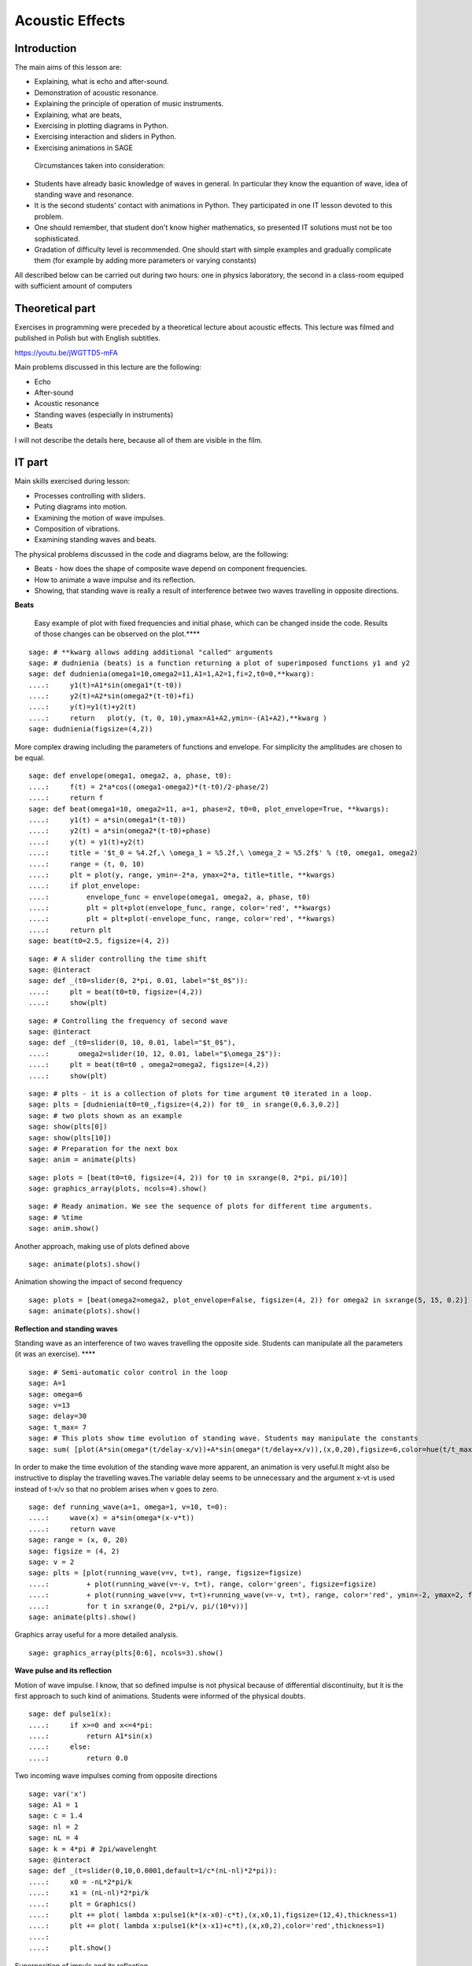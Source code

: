 .. -*- coding: utf-8 -*-


Acoustic Effects
================
Introduction
------------
The main aims of this lesson are:

- Explaining, what is echo and after\-sound.
- Demonstration of acoustic resonance.
- Explaining the principle of operation of music instruments.
- Explaining, what are beats,
- Exercising in plotting diagrams in Python.
- Exercising interaction and sliders in Python.
- Exercising animations in SAGE

 Circumstances taken into consideration:

- Students have already basic knowledge of waves in general. In particular they know the equantion of wave, idea of standing wave and resonance.
- It is the second students' contact with animations in Python. They participated in one IT lesson devoted to this problem.
- One should remember, that student don't know higher mathematics, so presented IT solutions must not be too sophisticated.
- Gradation of difficulty level is recommended. One should start with simple examples and gradually complicate them (for example by adding more parameters or varying constants)

All described below can be carried out during two hours: one in physics laboratory, the second in a class\-room equiped with sufficient amount of computers

Theoretical part
----------------
Exercises in programming were preceded by a theoretical lecture about acoustic effects. This lecture was filmed and published in Polish but with English subtitles.

`https://youtu.be/jWGTTD5\-mFA <https://youtu.be/jWGTTD5-mFA>`_

Main problems discussed in this lecture are the following:

- Echo
- After\-sound
- Acoustic resonance
- Standing waves (especially in instruments)
- Beats

I will not describe the details here, because all of them are visible in the film.

IT part
-------
Main skills exercised during lesson:

- Processes controlling with sliders.
- Puting diagrams into motion.
- Examining the motion of wave impulses.
- Composition of vibrations.
- Examining standing waves and beats.

The physical problems discussed in the code and diagrams below, are the following:

- Beats \- how does the shape of composite wave depend on component frequencies.
- How to animate a wave impulse and its reflection.
- Showing, that standing wave is really a result of interference betwee two waves travelling in opposite directions.

**Beats**

 Easy example of plot with fixed frequencies and initial phase, which can be changed inside the code. Results of those changes can be observed on the plot.****


::

    sage: # **kwarg allows adding additional "called" arguments
    sage: # dudnienia (beats) is a function returning a plot of superimposed functions y1 and y2
    sage: def dudnienia(omega1=10,omega2=11,A1=1,A2=1,fi=2,t0=0,**kwarg):
    ....:     y1(t)=A1*sin(omega1*(t-t0))
    ....:     y2(t)=A2*sin(omega2*(t-t0)+fi)
    ....:     y(t)=y1(t)+y2(t)
    ....:     return   plot(y, (t, 0, 10),ymax=A1+A2,ymin=-(A1+A2),**kwarg )
    sage: dudnienia(figsize=(4,2))


.. end of output

More complex drawing including the parameters of functions and envelope. For simplicity the amplitudes are chosen to be equal.


::

    sage: def envelope(omega1, omega2, a, phase, t0):
    ....:     f(t) = 2*a*cos((omega1-omega2)*(t-t0)/2-phase/2)
    ....:     return f
    sage: def beat(omega1=10, omega2=11, a=1, phase=2, t0=0, plot_envelope=True, **kwargs):
    ....:     y1(t) = a*sin(omega1*(t-t0))
    ....:     y2(t) = a*sin(omega2*(t-t0)+phase)
    ....:     y(t) = y1(t)+y2(t)
    ....:     title = '$t_0 = %4.2f,\ \omega_1 = %5.2f,\ \omega_2 = %5.2f$' % (t0, omega1, omega2)
    ....:     range = (t, 0, 10)
    ....:     plt = plot(y, range, ymin=-2*a, ymax=2*a, title=title, **kwargs)
    ....:     if plot_envelope:
    ....:         envelope_func = envelope(omega1, omega2, a, phase, t0)
    ....:         plt = plt+plot(envelope_func, range, color='red', **kwargs)
    ....:         plt = plt+plot(-envelope_func, range, color='red', **kwargs)
    ....:     return plt
    sage: beat(t0=2.5, figsize=(4, 2))


.. end of output

::

    sage: # A slider controlling the time shift
    sage: @interact
    sage: def _(t0=slider(0, 2*pi, 0.01, label="$t_0$")):
    ....:     plt = beat(t0=t0, figsize=(4,2))
    ....:     show(plt)


.. end of output

::

    sage: # Controlling the frequency of second wave
    sage: @interact
    sage: def _(t0=slider(0, 10, 0.01, label="$t_0$"),
    ....:       omega2=slider(10, 12, 0.01, label="$\omega_2$")):
    ....:     plt = beat(t0=t0 , omega2=omega2, figsize=(4,2))
    ....:     show(plt)


.. end of output

::

    sage: # plts - it is a collection of plots for time argument t0 iterated in a loop.
    sage: plts = [dudnienia(t0=t0_,figsize=(4,2)) for t0_ in srange(0,6.3,0.2)]
    sage: # two plots shown as an example
    sage: show(plts[0])
    sage: show(plts[10])
    sage: # Preparation for the next box
    sage: anim = animate(plts)


.. end of output

::

    sage: plots = [beat(t0=t0, figsize=(4, 2)) for t0 in sxrange(0, 2*pi, pi/10)]
    sage: graphics_array(plots, ncols=4).show()


.. end of output

::

    sage: # Ready animation. We see the sequence of plots for different time arguments.
    sage: # %time
    sage: anim.show()


.. end of output

Another approach, making use of plots defined above


::

    sage: animate(plots).show()


.. end of output

Animation showing the impact of second frequency


::

    sage: plots = [beat(omega2=omega2, plot_envelope=False, figsize=(4, 2)) for omega2 in sxrange(5, 15, 0.2)]
    sage: animate(plots).show()


.. end of output

**Reflection and standing waves**

Standing wave as an interference of two waves travelling the opposite side. Students can manipulate all the parameters (it was an exercise). ****


::

    sage: # Semi-automatic color control in the loop
    sage: A=1
    sage: omega=6
    sage: v=13
    sage: delay=30
    sage: t_max= 7
    sage: # This plots show time evolution of standing wave. Students may manipulate the constants
    sage: sum( [plot(A*sin(omega*(t/delay-x/v))+A*sin(omega*(t/delay+x/v)),(x,0,20),figsize=6,color=hue(t/t_max)) for t in srange(0,t_max,1.0)] )


.. end of output

In order to make the time evolution of the standing wave more apparent, an animation is very useful.It might also be instructive to display the travelling waves.The variable delay seems to be unnecessary and the argument x\-vt  is used instead of t\-x/v so that no problem arises when v goes to zero.


::

    sage: def running_wave(a=1, omega=1, v=10, t=0):
    ....:     wave(x) = a*sin(omega*(x-v*t))
    ....:     return wave
    sage: range = (x, 0, 20)
    sage: figsize = (4, 2)
    sage: v = 2
    sage: plts = [plot(running_wave(v=v, t=t), range, figsize=figsize)
    ....:         + plot(running_wave(v=-v, t=t), range, color='green', figsize=figsize)
    ....:         + plot(running_wave(v=v, t=t)+running_wave(v=-v, t=t), range, color='red', ymin=-2, ymax=2, figsize=figsize)
    ....:         for t in sxrange(0, 2*pi/v, pi/(10*v))]
    sage: animate(plts).show()


.. end of output

Graphics array useful for a more detailed analysis.


::

    sage: graphics_array(plts[0:6], ncols=3).show()


.. end of output

**Wave pulse and its reflection**

Motion of wave impulse. I know, that so defined impulse is not physical because of differential discontinuity, but it is the first approach to such kind of animations. Students were informed of the physical doubts.


::

    sage: def pulse1(x):
    ....:     if x>=0 and x<=4*pi:
    ....:         return A1*sin(x)
    ....:     else:
    ....:         return 0.0


.. end of output

Two incoming wave impulses coming from opposite directions


::

    sage: var('x')
    sage: A1 = 1
    sage: c = 1.4
    sage: nl = 2
    sage: nL = 4
    sage: k = 4*pi # 2pi/wavelenght
    sage: @interact 
    sage: def _(t=slider(0,10,0.0001,default=1/c*(nL-nl)*2*pi)):
    ....:     x0 = -nL*2*pi/k
    ....:     x1 = (nL-nl)*2*pi/k  
    ....:     plt = Graphics()
    ....:     plt += plot( lambda x:pulse1(k*(x-x0)-c*t),(x,x0,1),figsize=(12,4),thickness=1)
    ....:     plt += plot( lambda x:pulse1(k*(x-x1)+c*t),(x,x0,2),color='red',thickness=1)
    ....:     
    ....:     plt.show()


.. end of output

Superposition of impuls and its reflection


::

    sage: var('x')
    sage: A1 = 1
    sage: c = 3.4
    sage: nl = 2
    sage: nL = 4
    sage: k = 4*pi # 2pi/wavelenght
    sage: @interact 
    sage: def _(t=slider(0,10,2*pi/k/64)):
    ....:     x0 = -nL*2*pi/k
    ....:     x1 = (nL-nl)*2*pi/k  
    ....:     plt = Graphics()
    ....:     plt += plot( lambda x:pulse1(k*(x-x0)-c*t)+pulse1(k*(x-x1)+c*t),(x,x0,0),figsize=(12,4),thickness=1,ymin=-2,ymax=2)
    ....:     plt.show()


.. end of output

Numerical wave reflection


::

    sage: %time
    sage: import numpy as np 
    sage: N = 4048
    sage: l = 50.
    sage: dx = float(l)/(N-1)
    sage: c2 = np.ones(N)
    sage: dt = 0.005
    sage: print np.sqrt(np.max(c2))*dt/dx
    sage: x = np.linspace(0,l,N)
    sage: u = np.zeros(N)
    sage: u0 = np.zeros(N)
    sage: unew = np.zeros(N)
    sage: ulst=[u.copy()]
    sage: n=4.
    sage: T = 1.*l/n
    sage: for i in range(25000):
    ....:     unew[1:-1] = 2.*u[1:-1] - u0[1:-1] + dt**2 *(c2[1:-1]/dx**2*np.diff(u,2))
    ....:     u0=u.copy()
    ....:     u=unew.copy()
    ....:     
    ....:     u[-1] = u[-2]
    ....:     u[0] = u[1]
    ....:   
    ....:     u[-1] = 0
    ....:     u[0] = 0
    ....:     
    ....:     if dt*i/T*2.0*np.pi< 4*np.pi:
    ....:         u[0] = 0.5*np.sin(dt*i/T*2.0*np.pi)
    ....:     
    ....:     if i%50==0:
    ....:         ulst.append(u.copy())
    0.4047
    CPU time: 5.31 s,  Wall time: 5.30 s

.. end of output

::

    sage: @interact
    sage: def _(ith=slider(range(len(ulst)))):
    ....:     u = ulst[ith]
    ....:     plt =  line(zip(x,u),figsize=(12,5),ymin=-1,ymax=1) 
    ....:     plt.show()


.. end of output

::

    sage: len(ulst)
    501

.. end of output

::

    sage: plts = [line(zip(x,u),figsize=(6,2),ymin=-1,ymax=1) for u in ulst[::8]]
    sage: animate(plts).show()


.. end of output

Conclusions
-----------
Programming in Python became an interesting supplement of physics lesson. The benefit lies in the possibility of (more or less) easy visualisation of processes with the change of parameters. Thank this, the formulae presented during lectures are less abstract and everybody can single\-handed check, how the result of interference depends on frequencies, direction of speed and so on.

Animations itself were a new challenge for students. In the previous version I asked student to develop somehow the code to create some new ideas. It failed, because the code was too difficult for them (and sometimes also for me). All they are able to do is to manipulate the parameters.

Nevertheless, I judge tis lesson high. Students were very interested and engaged. Their skills, both in physics and informatics, increased.

Adam Ogaza, Gert\-Ludwig Ingold, Marcin Kostur, 2015\-2018



